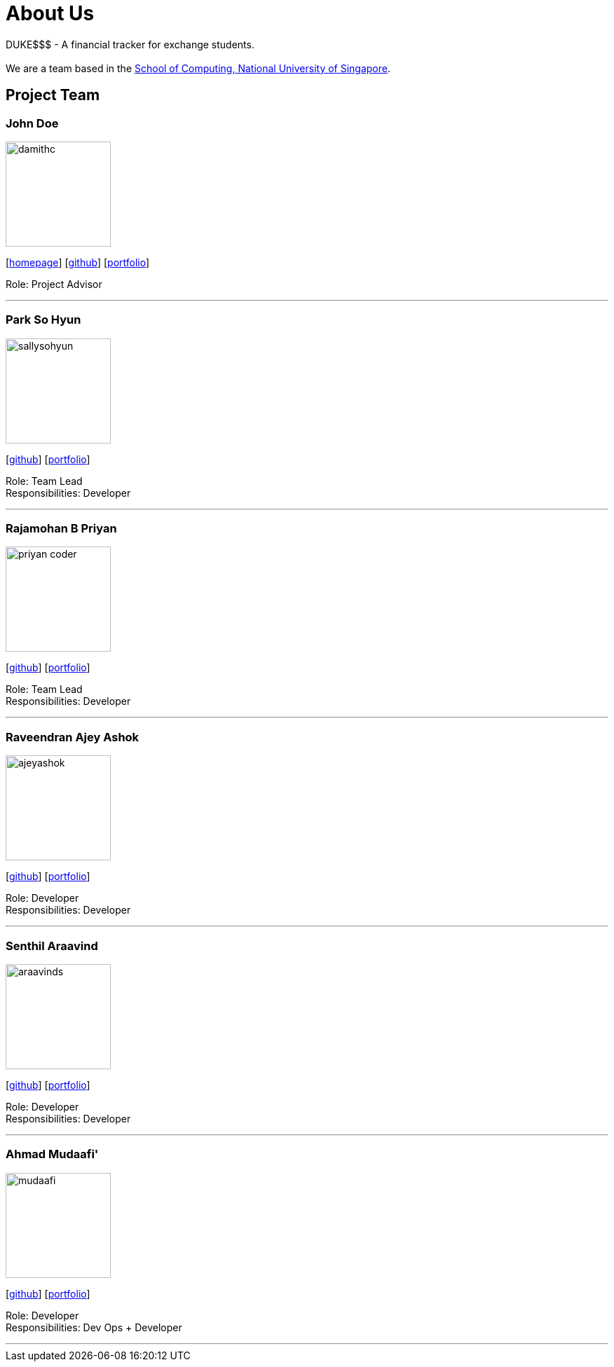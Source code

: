 = About Us
:site-section: AboutUs
:relfileprefix: team/
:imagesDir: images
:stylesDir: stylesheets

DUKE$$$ - A financial tracker for exchange students. +
{empty} +
We are a team based in the http://www.comp.nus.edu.sg[School of Computing, National University of Singapore].

== Project Team

=== John Doe
image::damithc.jpg[width="150", align="left"]
{empty}[http://www.comp.nus.edu.sg/~damithch[homepage]] [https://github.com/damithc[github]] [<<ProjectPortfolioTemplate#, portfolio>>]

Role: Project Advisor

'''

=== Park So Hyun
image::sallysohyun.png[width="150", align="left"]
{empty}[http://github.com/sallysohyun[github]] [<<ProjectPortfolioTemplate#, portfolio>>]

Role: Team Lead +
Responsibilities: Developer

'''

=== Rajamohan B Priyan
image::priyan-coder.png[width="150", align="left"]
{empty}[http://github.com/priyan-coder[github]] [<<ProjectPortfolioTemplate#, portfolio>>]

Role: Team Lead +
Responsibilities: Developer

'''

=== Raveendran Ajey Ashok
image::ajeyashok.png[width="150", align="left"]
{empty}[http://github.com/AjeyAshok[github]] [<<ProjectPortfolioTemplate#, portfolio>>]

Role: Developer +
Responsibilities: Developer

'''

=== Senthil Araavind
image::araavinds.png[width="150", align="left"]
{empty}[http://github.com/Araavinds[github]] [<<ProjectPortfolioTemplate#, portfolio>>]

Role: Developer +
Responsibilities: Developer

'''

=== Ahmad Mudaafi'
image::mudaafi.png[width="150", align="left"]
{empty}[http://github.com/Mudaafi[github]] [<<ProjectPortfolioTemplate#, portfolio>>]

Role: Developer +
Responsibilities: Dev Ops + Developer

'''

